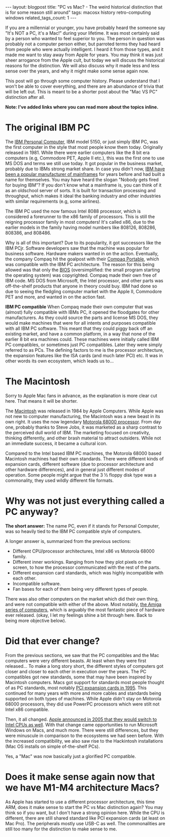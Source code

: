 #+OPTIONS: toc:nil num:nil
#+STARTUP: showall indent
#+STARTUP: hidestars
#+BEGIN_EXPORT html
---
layout: blogpost
title: "PC vs Mac? - The weird historical distinction that is for some reason still around"
tags: macosx history retro-computing windows
related_tags_count: 1
---
#+END_EXPORT

If you are a millennial or younger, you have probably heard the someone say "It's NOT a PC, it's a Mac!" during your lifetime. It was most certainly said by a person who wanted to feel superior to you. The person in question was probably not a computer person either, but parroted terms they had heard from people who were actually intelligent. I heard it from those types, and it made me want to stay away from Apple for years. You may think it was just sheer arrogance from the Apple cult, but today we will discuss the historical reasons for the distinction. We will also discuss why it made less and less sense over the years, and why it might make some sense again now.


This post will go through some computer history. Please understand that I won't be able to cover everything, and there are an abundance of trivia that will be left out. This is meant to be a shorter post about the "Mac VS PC" distinction after all.


*Note: I've added links where you can read more about the topics inline.*


* The original IBM PC
The [[https://www.ibm.com/history/personal-computer][IBM Personal Computer]], IBM model 5150, or just simply IBM PC, was the first computer in the style that most people know them today. Originally released in 1981. While there were earlier computers like the 8 bit era computers (e.g, Commodore PET, Apple II etc.), this was the first one to use MS DOS and terms we still use today. It got popular in the business market, probably due to IBMs strong market share. In case you didn't now, [[https://en.wikipedia.org/wiki/IBM_mainframe][IBM have been a popular manufacturer of mainframes]] for years before and had built a name for themselves. You may have heard the slogan "Nobody gets fired for buying IBM"? If you don't know what a mainframe is, you can think of it as an oldschool server of sorts. It is built for transaction processing and throughput, which makes it ideal the banking industry and other industries with similar requirements (e.g, some airlines).


The IBM PC used the now famous Intel 8088 processor, which is considered a forerunner to the x86 family of processors. This is still the reigning processor family in most computers! It's called x86, due to the earlier models in the family having model numbers like 808126, 808286, 808386, and 808486.


Why is all of this important? Due to its popularity, it got successors like the IBM PCjr. Software developers saw that the machine was popular for business software. Hardware makers wanted in on the action. Eventually, the company Compaq hit the goalpost with their [[https://en.wikipedia.org/wiki/Compaq_Portable][Compaq Portable]], which was compatible with the IBM PC architecture. The reason for this being allowed was that only the [[https://en.wikipedia.org/wiki/BIOS][BIOS]] (oversimplified: the small program starting the operating system) was copyrighted. Compaq made their own free of IBM code. MS DOS from Microsoft, the Intel processor, and other parts was off-the-shelf products that anyone in theory could buy. IBM had done so due to seeing the fledgling computer market with the Apple II, Commodore PET and more, and wanted in on the action fast. 


*IBM PC compatible*
When Compaq made their own computer that was (almost) fully compatible with IBMs PC, it opened the floodgates for other manufacturers. As they could source the parts and license MS DOS, they would make machines that were for all intents and purposes compatible with all IBM PC software. This meant that they could piggy back off an existing market, and have a common platform, in a way that none of the earlier 8 bit era machines could. These machines were initially called IBM PC compatibles, or sometimes just PC compatibles. Later they were simply referred to as PCs. The defining factors to me is the processor architecture, the expansion features like the ISA cards (and much later PCI) etc. It was in other words its own ecosystem, which leads us to...


* The Macintosh
Sorry to Apple Mac fans in advance, as the explanation is more clear cut here. That means it will be shorter.


The [[https://en.wikipedia.org/wiki/Macintosh_128K][Macintosh]] was released in 1984 by Apple Computers. While Apple was not new to computer manufacturing, the Macintosh was a new beast in its own right. It uses the now legendary [[https://en.wikipedia.org/wiki/Motorola_68000][Motorola 68000 processor]]. From day one, probably thanks to Steve Jobs, it was marketed as a sharp contrast to the perceived dull world of IBM. The marketing focused on creativity, thinking differently, and other brash material to attract outsiders. While not an immediate success, it became a cultural icon.


Compared to the Intel based IBM PC machines, the Motorola 68000 based Macintosh machines had their own standards. There were different kinds of expansion cards, different software (due to processor architecture and other hardware differences), and in general just different modes of operation. Some people might argue that the 3 ½ floppy disk type was a commonality, they used wildly different file formats.



* Why was not just everything called a PC anyway?
*The short answer:* The name PC, even if it stands for Personal Computer, was so heavily tied to the IBM PC compatible style of computers.


A longer answer is, summarized from the previous sections:
- Different CPU/processor architectures, Intel x86 vs Motorola 68000 family.
- Different inner workings. Ranging from how they plot pixels on the screen, to how the processor communicated with the rest of the parts.
- Different expansion card standards, which was highly incompatible with each other.
- Incompatible software.
- Fan bases for each of them being very different types of people.

  
There was also other computers on the market which did their own thing, and were not compatible with either of the above. Most notably, [[https://en.wikipedia.org/wiki/Amiga][the Amiga series of computers]], which is arguably the most fantastic piece of hardware ever released. (okay, I let my feelings shine a bit through here. Back to being more objective below).


* Did that ever change?
From the previous sections, we saw that the PC compatibles and the Mac computers were very different beasts. At least when they were first released... To make a long story short, the different styles of computers got closer and closer to each other in execution over the years. The PC compatibles got new standards, some that may have been inspired by Macintosh computers. Macs got support for standards most people thought of as PC standards, most notably [[https://apple.fandom.com/wiki/Peripheral_Component_Interconnect][PCI expansion cards in 1995]]. This continued for many years with more and more cables and standards being supported on both types of machines. While Apple didn't stay on Motorola 68000 processors, they did use PowerPC processors which were stilt not Intel x86 compatible. 


Then, it all changed. [[https://en.wikipedia.org/wiki/Mac_transition_to_Intel_processors][Apple announced in 2005 that they would switch to Intel CPUs as well]]. With that change came opportunities to run Microsoft Windows on Macs, and much more. There were still differences, but they were minuscule in comparison to the ecosystems we had seen before. With the increased compatibility, we also saw rise to the Hackintosh installations (Mac OS installs on simple of-the-shelf PCs).


Yes, a "Mac" was now basically just a glorified PC compatible.

* Does it make sense again now that we have M1-M4 architecture Macs?
As Apple has started to use a different processor architecture, this time ARM, does it make sense to start the PC vs Mac distinction again? You may think so if you want, but I don't have a strong opinion here. While the CPU is different, there are still shared standard like PCI expansion cards (at least on Mac Pro). The peripherals mostly use USB-C as well. The commonalities are still too many for the distinction to make sense to me.
